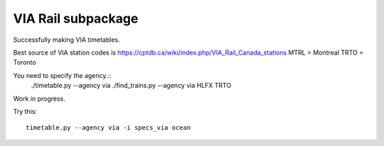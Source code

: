 VIA Rail subpackage
-------------------

Successfully making VIA timetables.

Best source of VIA station codes is https://cptdb.ca/wiki/index.php/VIA_Rail_Canada_stations
MTRL = Montreal
TRTO = Toronto

You need to specify the agency.::
    ./timetable.py --agency via
    ./find_trains.py --agency via HLFX TRTO

Work in progress.

Try this::

  timetable.py --agency via -i specs_via ocean
